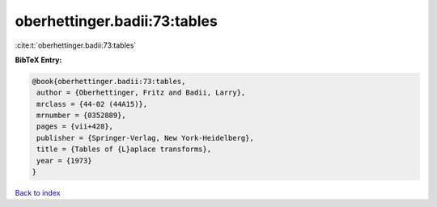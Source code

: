 oberhettinger.badii:73:tables
=============================

:cite:t:`oberhettinger.badii:73:tables`

**BibTeX Entry:**

.. code-block:: bibtex

   @book{oberhettinger.badii:73:tables,
    author = {Oberhettinger, Fritz and Badii, Larry},
    mrclass = {44-02 (44A15)},
    mrnumber = {0352889},
    pages = {vii+428},
    publisher = {Springer-Verlag, New York-Heidelberg},
    title = {Tables of {L}aplace transforms},
    year = {1973}
   }

`Back to index <../By-Cite-Keys.html>`_
